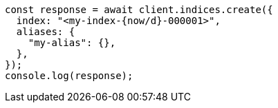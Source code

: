// This file is autogenerated, DO NOT EDIT
// Use `node scripts/generate-docs-examples.js` to generate the docs examples

[source, js]
----
const response = await client.indices.create({
  index: "<my-index-{now/d}-000001>",
  aliases: {
    "my-alias": {},
  },
});
console.log(response);
----
